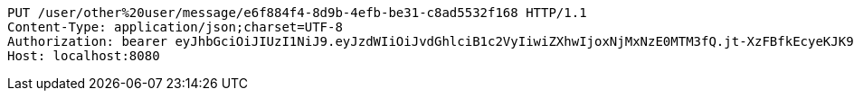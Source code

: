 [source,http,options="nowrap"]
----
PUT /user/other%20user/message/e6f884f4-8d9b-4efb-be31-c8ad5532f168 HTTP/1.1
Content-Type: application/json;charset=UTF-8
Authorization: bearer eyJhbGciOiJIUzI1NiJ9.eyJzdWIiOiJvdGhlciB1c2VyIiwiZXhwIjoxNjMxNzE0MTM3fQ.jt-XzFBfkEcyeKJK9KHEN_KN2TpaSgwp94EmaW8yNRQ
Host: localhost:8080

----